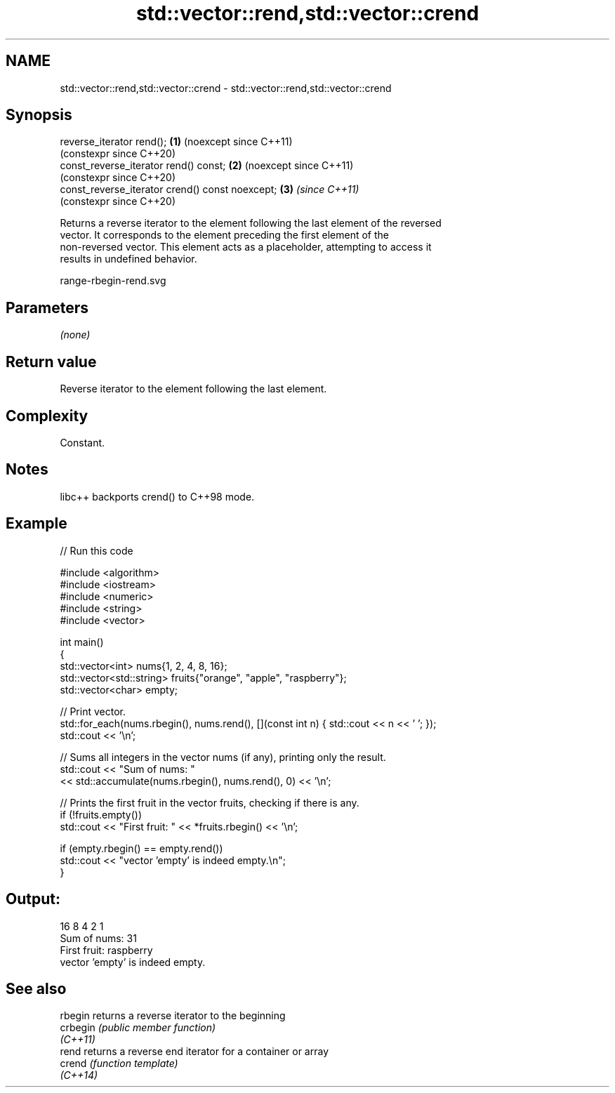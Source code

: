 .TH std::vector::rend,std::vector::crend 3 "2024.06.10" "http://cppreference.com" "C++ Standard Libary"
.SH NAME
std::vector::rend,std::vector::crend \- std::vector::rend,std::vector::crend

.SH Synopsis
   reverse_iterator rend();                       \fB(1)\fP (noexcept since C++11)
                                                      (constexpr since C++20)
   const_reverse_iterator rend() const;           \fB(2)\fP (noexcept since C++11)
                                                      (constexpr since C++20)
   const_reverse_iterator crend() const noexcept; \fB(3)\fP \fI(since C++11)\fP
                                                      (constexpr since C++20)

   Returns a reverse iterator to the element following the last element of the reversed
   vector. It corresponds to the element preceding the first element of the
   non-reversed vector. This element acts as a placeholder, attempting to access it
   results in undefined behavior.

   range-rbegin-rend.svg

.SH Parameters

   \fI(none)\fP

.SH Return value

   Reverse iterator to the element following the last element.

.SH Complexity

   Constant.

.SH Notes

   libc++ backports crend() to C++98 mode.

.SH Example

   
// Run this code

 #include <algorithm>
 #include <iostream>
 #include <numeric>
 #include <string>
 #include <vector>
  
 int main()
 {
     std::vector<int> nums{1, 2, 4, 8, 16};
     std::vector<std::string> fruits{"orange", "apple", "raspberry"};
     std::vector<char> empty;
  
     // Print vector.
     std::for_each(nums.rbegin(), nums.rend(), [](const int n) { std::cout << n << ' '; });
     std::cout << '\\n';
  
     // Sums all integers in the vector nums (if any), printing only the result.
     std::cout << "Sum of nums: "
               << std::accumulate(nums.rbegin(), nums.rend(), 0) << '\\n';
  
     // Prints the first fruit in the vector fruits, checking if there is any.
     if (!fruits.empty())
         std::cout << "First fruit: " << *fruits.rbegin() << '\\n';
  
     if (empty.rbegin() == empty.rend())
         std::cout << "vector 'empty' is indeed empty.\\n";
 }

.SH Output:

 16 8 4 2 1
 Sum of nums: 31
 First fruit: raspberry
 vector 'empty' is indeed empty.

.SH See also

   rbegin  returns a reverse iterator to the beginning
   crbegin \fI(public member function)\fP 
   \fI(C++11)\fP
   rend    returns a reverse end iterator for a container or array
   crend   \fI(function template)\fP 
   \fI(C++14)\fP
